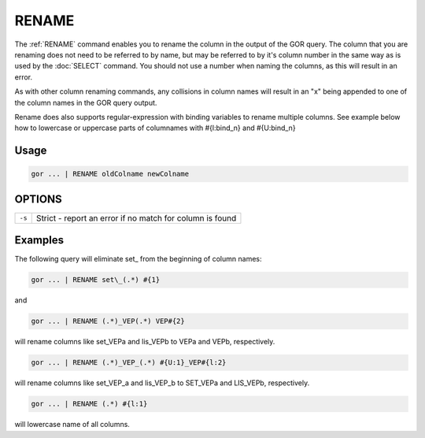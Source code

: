 .. raw:: html

   <span style="float:right; padding-top:10px; color:#BABABA;">Used in: gor/nor</span>

.. _RENAME:

======
RENAME
======
The :ref:`RENAME` command enables you to rename the column in the output of the GOR query. The column that you are
renaming does not need to be referred to by name, but may be referred to by it's column number in the same way as is
used by the :doc:`SELECT` command. You should not use a number when naming the columns, as this will result in an error.

As with other column renaming commands, any collisions in column names will result in an "x" being appended to one of
the column names in the GOR query output.

Rename does also supports regular-expression with binding variables to rename multiple columns.
See example below how to lowercase or uppercase parts of columnames with #{l:bind_n} and #{U:bind_n}

Usage
=====

.. code-block:: gor

	gor ... | RENAME oldColname newColname

OPTIONS
=======

+----------------------+-------------------------------------------------------------------+
| ``-s``               | Strict - report an error if no match for column is found          |
+----------------------+-------------------------------------------------------------------+

Examples
========
The following query will eliminate set\_ from the beginning of column names:

.. code-block:: gor

	gor ... | RENAME set\_(.*) #{1}

and

.. code-block:: gor

	gor ... | RENAME (.*)_VEP(.*) VEP#{2}

will rename columns like set_VEPa and lis_VEPb to VEPa and VEPb, respectively.

.. code-block:: gor

	gor ... | RENAME (.*)_VEP_(.*) #{U:1}_VEP#{l:2}

will rename columns like set_VEP_a and lis_VEP_b to SET_VEPa and LIS_VEPb, respectively.

.. code-block:: gor

	gor ... | RENAME (.*) #{l:1}

will lowercase name of all columns.

